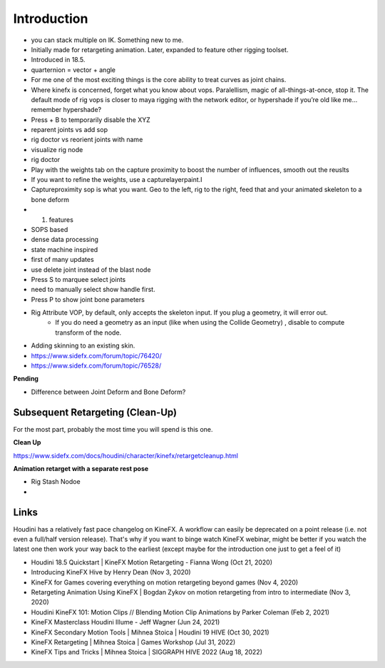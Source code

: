 ************
Introduction
************

- you can stack multiple on IK. Something new to me. 
- Initially made for retargeting animation. Later, expanded to feature other rigging toolset.
- Introduced in 18.5. 
- quarternion = vector + angle
- For me one of the most exciting things is the core ability to treat curves as joint chains.
- Where kinefx is concerned, forget what you know about vops. Paralellism, magic of all-things-at-once, stop it. The default mode of rig vops is closer to maya rigging with the network editor, or hypershade if you’re old like me… remember hypershade?
- Press + B to temporarily disable the XYZ
- reparent joints vs add sop
- rig doctor vs reorient joints with name
- visualize rig node
- rig doctor
- Play with the weights tab on the capture proximity to boost the number of influences, smooth out the reuslts
- If you want to refine the weights, use a capturelayerpaint.I
- Captureproximity sop is what you want. Geo to the left, rig to the right, feed that and your animated skeleton to a bone deform
- 1. features
- SOPS based
- dense data processing
- state machine inspired
- first of many updates
- use delete joint instead of the blast node
- Press S to marquee select joints
- need to manually select show handle first.
- Press P to show joint bone parameters
- Rig Attribute VOP, by default, only accepts the skeleton input. If you plug a geometry, it will error out. 
   - If you do need a geometry as an input (like when using the Collide Geometry) , disable to compute transform of the node. 
- Adding skinning to an existing skin. 
- https://www.sidefx.com/forum/topic/76420/
- https://www.sidefx.com/forum/topic/76528/


**Pending**

- Difference between Joint Deform and Bone Deform?



Subsequent Retargeting (Clean-Up)
=================================

For the most part, probably the most time you will spend is this one. 

**Clean Up**

https://www.sidefx.com/docs/houdini/character/kinefx/retargetcleanup.html

**Animation retarget with a separate rest pose**

- Rig Stash Nodoe
- 


Links
=====

Houdini has a relatively fast pace changelog on KineFX. A workflow can easily be deprecated on a point release (i.e. not even a full/half version release).
That's why if you want to binge watch KineFX webinar, might be better if you watch the latest one then work your way back to the earliest (except maybe for the introduction one just to get a feel of it)

- Houdini 18.5 Quickstart | KineFX Motion Retargeting - Fianna Wong (Oct 21, 2020)
- Introducing KineFX Hive by Henry Dean (Nov 3, 2020)
- KineFX for Games covering everything on motion retargeting beyond games (Nov 4, 2020)
- Retargeting Animation Using KineFX | Bogdan Zykov on motion retargeting from intro to intermediate (Nov 3, 2020)
- Houdini  KineFX 101: Motion Clips // Blending Motion Clip Animations by Parker Coleman (Feb 2, 2021)
- KineFX Masterclass Houdini Illume - Jeff Wagner (Jun 24, 2021)
- KineFX Secondary Motion Tools | Mihnea Stoica | Houdini 19 HIVE (Oct 30, 2021)
- KineFX Retargeting | Mihnea Stoica | Games Workshop (Jul 31, 2022)
- KineFX Tips and Tricks | Mihnea Stoica | SIGGRAPH HIVE 2022 (Aug 18, 2022)